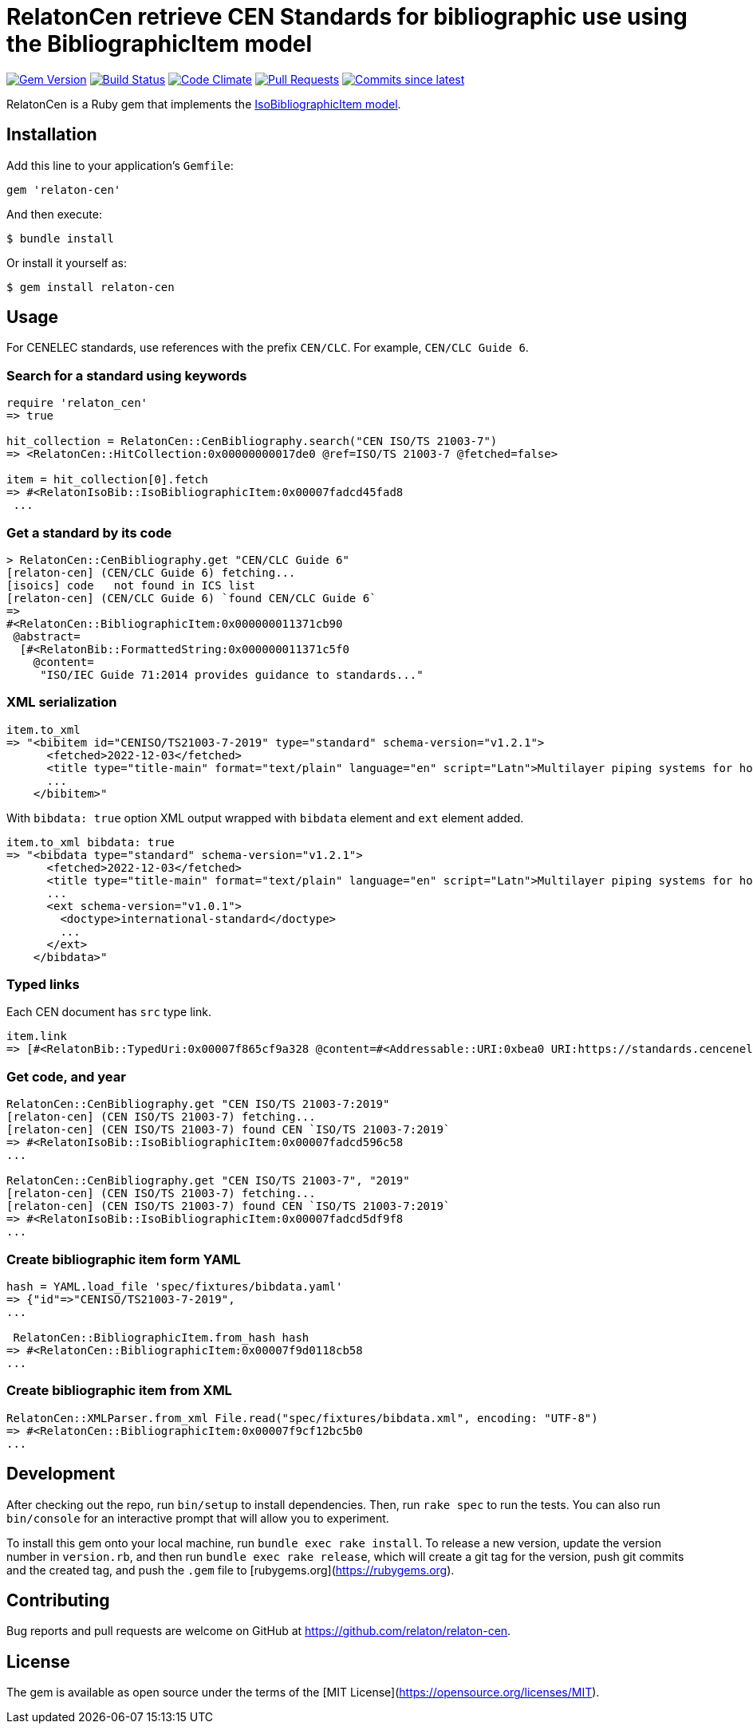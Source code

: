 = RelatonCen retrieve CEN Standards for bibliographic use using the BibliographicItem model

image:https://img.shields.io/gem/v/relaton-cen.svg["Gem Version", link="https://rubygems.org/gems/relaton-cen"]
image:https://github.com/relaton/relaton-cen/workflows/rake/badge.svg["Build Status", link="https://github.com/relaton/relaton-cen/actions?workflow=rake"]
image:https://codeclimate.com/github/relaton/relaton-cen/badges/gpa.svg["Code Climate", link="https://codeclimate.com/github/relaton/relaton-cen"]
image:https://img.shields.io/github/issues-pr-raw/relaton/relaton-cen.svg["Pull Requests", link="https://github.com/relaton/relaton-cen/pulls"]
image:https://img.shields.io/github/commits-since/relaton/relaton-cen/latest.svg["Commits since latest",link="https://github.com/relaton/relaton-cen/releases"]

RelatonCen is a Ruby gem that implements the https://github.com/metanorma/metanorma-model-iso#iso-bibliographic-item[IsoBibliographicItem model].

== Installation

Add this line to your application's `Gemfile`:

[source,ruby]
----
gem 'relaton-cen'
----

And then execute:

[source,sh]
----
$ bundle install
----

Or install it yourself as:

[source,sh]
----
$ gem install relaton-cen
----

== Usage

For CENELEC standards, use references with the prefix `CEN/CLC`. For example, `CEN/CLC Guide 6`.

=== Search for a standard using keywords

[source,ruby]
----
require 'relaton_cen'
=> true

hit_collection = RelatonCen::CenBibliography.search("CEN ISO/TS 21003-7")
=> <RelatonCen::HitCollection:0x00000000017de0 @ref=ISO/TS 21003-7 @fetched=false>

item = hit_collection[0].fetch
=> #<RelatonIsoBib::IsoBibliographicItem:0x00007fadcd45fad8
 ...
----

=== Get a standard by its code

[source,ruby]
----
> RelatonCen::CenBibliography.get "CEN/CLC Guide 6"
[relaton-cen] (CEN/CLC Guide 6) fetching...
[isoics] code   not found in ICS list
[relaton-cen] (CEN/CLC Guide 6) `found CEN/CLC Guide 6`
=>
#<RelatonCen::BibliographicItem:0x000000011371cb90
 @abstract=
  [#<RelatonBib::FormattedString:0x000000011371c5f0
    @content=
     "ISO/IEC Guide 71:2014 provides guidance to standards..."
----

=== XML serialization

[source,ruby]
----
item.to_xml
=> "<bibitem id="CENISO/TS21003-7-2019" type="standard" schema-version="v1.2.1">
      <fetched>2022-12-03</fetched>
      <title type="title-main" format="text/plain" language="en" script="Latn">Multilayer piping systems for hot and cold water installations inside buildings</title>
      ...
    </bibitem>"
----

With `bibdata: true` option XML output wrapped with `bibdata` element and `ext`
element added.

[source,ruby]
----
item.to_xml bibdata: true
=> "<bibdata type="standard" schema-version="v1.2.1">
      <fetched>2022-12-03</fetched>
      <title type="title-main" format="text/plain" language="en" script="Latn">Multilayer piping systems for hot and cold water installations inside buildings</title>
      ...
      <ext schema-version="v1.0.1">
        <doctype>international-standard</doctype>
        ...
      </ext>
    </bibdata>"
----

=== Typed links

Each CEN document has `src` type link.

[source,ruby]
----
item.link
=> [#<RelatonBib::TypedUri:0x00007f865cf9a328 @content=#<Addressable::URI:0xbea0 URI:https://standards.cencenelec.eu/dyn/www/f?p=CEN:110:0::::FSP_PROJECT,FSP_ORG_ID:68120,6137&cs=19764D9131733FD9E70037E7A6E6740B2>, @type="src">]
----

=== Get code, and year

[source,ruby]
----
RelatonCen::CenBibliography.get "CEN ISO/TS 21003-7:2019"
[relaton-cen] (CEN ISO/TS 21003-7) fetching...
[relaton-cen] (CEN ISO/TS 21003-7) found CEN `ISO/TS 21003-7:2019`
=> #<RelatonIsoBib::IsoBibliographicItem:0x00007fadcd596c58
...

RelatonCen::CenBibliography.get "CEN ISO/TS 21003-7", "2019"
[relaton-cen] (CEN ISO/TS 21003-7) fetching...
[relaton-cen] (CEN ISO/TS 21003-7) found CEN `ISO/TS 21003-7:2019`
=> #<RelatonIsoBib::IsoBibliographicItem:0x00007fadcd5df9f8
...
----

=== Create bibliographic item form YAML

[source,ruby]
----
hash = YAML.load_file 'spec/fixtures/bibdata.yaml'
=> {"id"=>"CENISO/TS21003-7-2019",
...

 RelatonCen::BibliographicItem.from_hash hash
=> #<RelatonCen::BibliographicItem:0x00007f9d0118cb58
...
----

=== Create bibliographic item from XML

[source,ruby]
----
RelatonCen::XMLParser.from_xml File.read("spec/fixtures/bibdata.xml", encoding: "UTF-8")
=> #<RelatonCen::BibliographicItem:0x00007f9cf12bc5b0
...
----


== Development

After checking out the repo, run `bin/setup` to install dependencies. Then, run `rake spec` to run the tests. You can also run `bin/console` for an interactive prompt that will allow you to experiment.

To install this gem onto your local machine, run `bundle exec rake install`. To release a new version, update the version number in `version.rb`, and then run `bundle exec rake release`, which will create a git tag for the version, push git commits and the created tag, and push the `.gem` file to [rubygems.org](https://rubygems.org).

== Contributing

Bug reports and pull requests are welcome on GitHub at https://github.com/relaton/relaton-cen.

== License

The gem is available as open source under the terms of the [MIT License](https://opensource.org/licenses/MIT).
